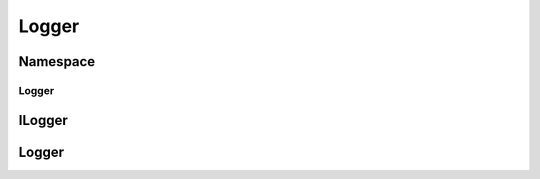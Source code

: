 ============
Logger
============


Namespace
============

Logger
-----------

.. doxygennamespace:: logger
    :project: codecharacterdocs
    :outline:

ILogger
============

.. doxygenfile:: i_logger.h
   :project: codecharacterdocs
   
Logger
============

.. doxygenfile:: logger.h
   :project: codecharacterdocs

